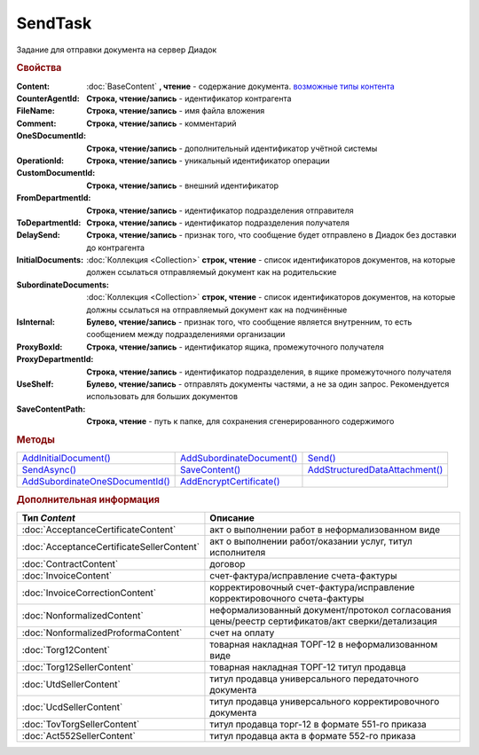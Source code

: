 SendTask
========

.. deprecated:: 5.5.0
    Используйте :doc:`PackageSendTask`

Задание для отправки документа на сервер Диадок


.. rubric:: Свойства

:Content:
  :doc:`BaseContent` **, чтение** - содержание документа. |SendTask-ContentType|_

:CounterAgentId:
  **Строка, чтение/запись** - идентификатор контрагента

:FileName:
  **Строка, чтение/запись** - имя файла вложения

:Comment:
  **Строка, чтение/запись** - комментарий

:OneSDocumentId:
  **Строка, чтение/запись** - дополнительный идентификатор учётной системы

:OperationId:
  **Строка, чтение/запись** - уникальный идентификатор операции

:CustomDocumentId:
  **Строка, чтение/запись** - внешний идентификатор

:FromDepartmentId:
  **Строка, чтение/запись** - идентификатор подразделения отправителя

  .. versionadded:: 3.0.8

:ToDepartmentId:
  **Строка, чтение/запись** - идентификатор подразделения получателя

  .. versionadded:: 3.0.8

:DelaySend:
  **Строка, чтение/запись** - признак того, что сообщение будет отправлено в Диадок без доставки до контрагента

:InitialDocuments:
  :doc:`Коллекция <Collection>` **строк, чтение** - список идентификаторов документов, на которые должен ссылаться отправляемый документ как на родительские

:SubordinateDocuments:
  :doc:`Коллекция <Collection>` **строк, чтение** - список идентификаторов документов, на которые должны ссылаться на отправляемый документ как на подчинённые

:IsInternal:
  **Булево, чтение/запись** - признак того, что сообщение является внутренним, то есть сообщением между подразделениями организации

  .. versionadded:: 3.0.8

:ProxyBoxId:
  **Строка, чтение/запись** - идентификатор ящика, промежуточного получателя

:ProxyDepartmentId:
  **Строка, чтение/запись** -  идентификатор подразделения, в ящике промежуточного получателя

:UseShelf:
  **Булево, чтение/запись** - отправлять документы частями, а не за один запрос. Рекомендуется использовать для больших документов

:SaveContentPath:
  **Строка, чтение** - путь к папке, для сохранения сгенерированного содержимого


.. rubric:: Методы

+------------------------------------------+------------------------------------+-----------------------------------------+
| |SendTask-AddInitialDocument|_           | |SendTask-AddSubordinateDocument|_ | |SendTask-Send|_                        |
+------------------------------------------+------------------------------------+-----------------------------------------+
| |SendTask-SendAsync|_                    | |SendTask-SaveContent|_            | |SendTask-AddStructuredDataAttachment|_ |
+------------------------------------------+------------------------------------+-----------------------------------------+
| |SendTask-AddSubordinateOneSDocumentId|_ | |SendTask-AddEncryptCertificate|_  |                                         |
+------------------------------------------+------------------------------------+-----------------------------------------+

.. |SendTask-AddInitialDocument| replace:: AddInitialDocument()
.. |SendTask-AddSubordinateDocument| replace:: AddSubordinateDocument()
.. |SendTask-Send| replace:: Send()
.. |SendTask-SendAsync| replace:: SendAsync()
.. |SendTask-SaveContent| replace:: SaveContent()
.. |SendTask-AddStructuredDataAttachment| replace:: AddStructuredDataAttachment()
.. |SendTask-AddSubordinateOneSDocumentId| replace:: AddSubordinateOneSDocumentId()
.. |SendTask-AddEncryptCertificate| replace:: AddEncryptCertificate()



.. _SendTask-AddInitialDocument:
.. method:: SendTask.AddInitialDocument(DocumentId)

  :DocumentId: ``строка`` идентификатор документа в Диадок

  Добавляет новый элемент в коллекцию *InitialDocuments*



.. _SendTask-AddSubordinateDocument:
.. method:: SendTask.AddSubordinateDocument(DocumentId)

  :DocumentId: ``строка`` идентификатор документа в Диадок

  Добавляет новый элемент в коллекцию *SubordinateDocuments*



.. _SendTask-Send:
.. method:: SendTask.Send()

  Отправляет документ на сервер и возвращает :doc:`отправленный документ <Document>`



.. _SendTask-SendAsync:
.. method:: SendTask.SendAsync()

  Асинхронно отправляет документ на сервер и возвращает :doc:`AsyncResult` с :doc:`Document` в качестве результата



.. _SendTask-SaveContent:
.. method:: SendTAsk.SaveContent(FilePath)

  :FilePath: ``строка`` путь до файла, в который будет записан контент

  Формирует файл документа и сохраняет результат на диск



.. _SendTask-AddStructuredDataAttachment:
.. method:: SendTask.AddStructuredDataAttachment(FileName, FilePath)

  :FileName: ``строка`` имя файла, с которым будут отправлены структурированные данные
  :FilePath: ``строка`` путь до файл со структурированными данными

  Добавляет файл со структурированными данными в отправляемый документ

  .. deprecated:: 5.19.1
    Используйте :doc:`CustomDataPatchTask`



.. _SendTask-AddSubordinateOneSDocumentId:
.. method:: SendTask.AddSubordinateOneSDocumentId(OneSId)

  :OneSId: ``строка`` идентификатор учётной системы

  Добавляет дополнительный документ с укзанным идентификатором как подчинённый к отправляемому документу



.. _SendTask-AddEncryptCertificate:
.. method:: SendTask.AddEncryptCertificate(Certificate)

  :Certificate: :doc:`PersonalCertificate` сертификат КЭП

  Добавляет сертификат для шифрования документа




.. rubric:: Дополнительная информация

.. |SendTask-ContentType| replace:: возможные типы контента
.. _SendTask-ContentType:

========================================= ================================================================================================
Тип *Content*                             Описание
========================================= ================================================================================================
:doc:`AcceptanceCertificateContent`       акт о выполнении работ в неформализованном виде
:doc:`AcceptanceCertificateSellerContent` акт о выполнении работ/оказании услуг, титул исполнителя
:doc:`ContractContent`                    договор
:doc:`InvoiceContent`                     счет-фактура/исправление счета-фактуры
:doc:`InvoiceCorrectionContent`           корректировочный счет-фактура/исправление корректировочного счета-фактуры
:doc:`NonformalizedContent`               неформализованный документ/протокол согласования цены/реестр сертификатов/акт сверки/детализация
:doc:`NonformalizedProformaContent`       счет на оплату
:doc:`Torg12Content`                      товарная накладная ТОРГ-12 в неформализованном виде
:doc:`Torg12SellerContent`                товарная накладная ТОРГ-12 титул продавца
:doc:`UtdSellerContent`                   титул продавца универсального передаточного документа
:doc:`UcdSellerContent`                   титул продавца универсального корректировочного документа
:doc:`TovTorgSellerContent`               титул продавца торг-12 в формате 551-го приказа
:doc:`Act552SellerContent`                титул продавца акта в формате 552-го приказа
========================================= ================================================================================================


.. seealso:: :doc:`../HowTo/HowTo_post_document`
